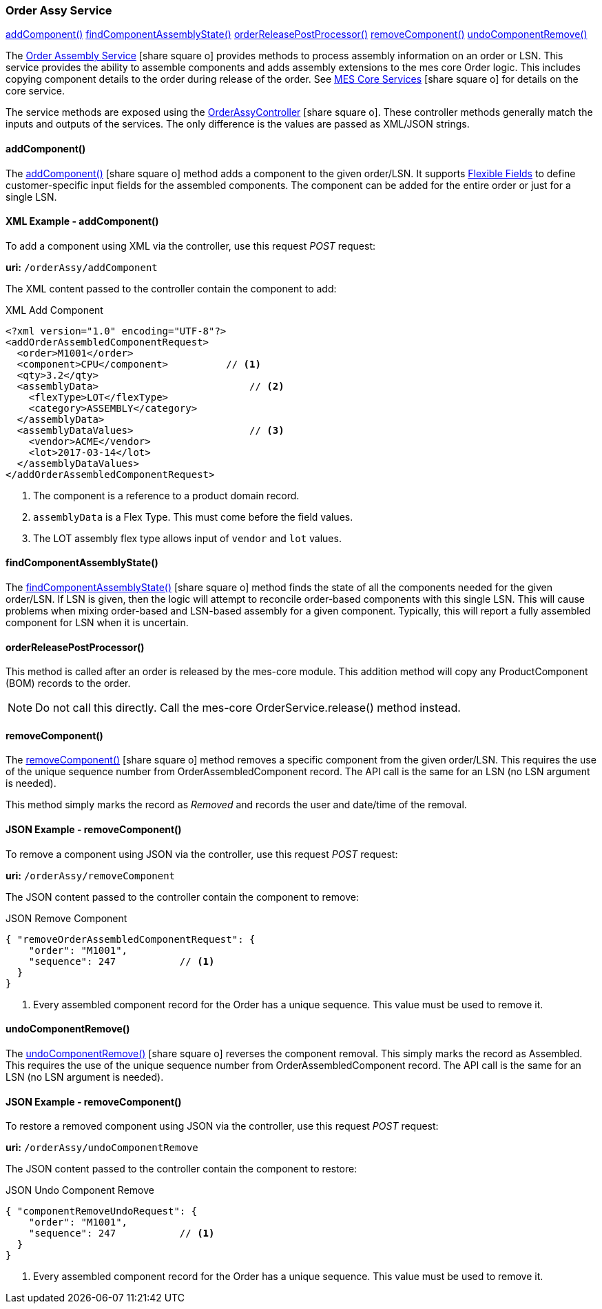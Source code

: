 
=== Order Assy Service

ifeval::["{backend}" != "pdf"]

[inline-toc]#<<order-assy-add-component,addComponent()>>#
[inline-toc]#<<order-assy-find-component-assembly-state,findComponentAssemblyState()>>#
[inline-toc]#<<order-assy-order-release-post-processor,orderReleasePostProcessor()>>#
[inline-toc]#<<order-assy-remove-component,removeComponent()>>#
[inline-toc]#<<order-assy-undo-component-remove,undoComponentRemove()>>#

endif::[]

The link:reference.html#order-assy-service[Order Assembly Service^] icon:share-square-o[role="link-blue"]
provides methods to process assembly information on an order or LSN.
This service provides the ability to assemble components and adds assembly
extensions to the mes core Order logic.
This includes copying component details to the order during release of the order.
See link:{mes-core-path}/guide.html#services[MES Core Services^] icon:share-square-o[role="link-blue"]
for details on the core service.

The service methods are exposed using the
link:groovydoc/org/simplemes/mes/assy/demand/OrderAssyController.html[OrderAssyController^]
icon:share-square-o[role="link-blue"].
These controller methods generally match the inputs and outputs of the services.  The only
difference is the values are passed as XML/JSON strings.


[[order-assy-add-component,OrderAssyService.addComponent()]]
==== addComponent()

The link:reference.html#order-assy-add-component[addComponent()^] icon:share-square-o[role="link-blue"]
method adds a component to the given order/LSN.  It supports
<<{eframe-path}/guide.adoc#flexible-fields,Flexible Fields>> to define customer-specific input fields
for the assembled components.
The component can be added for the entire order or just for a single LSN.

[[order-assy-add-component-example]]
==== XML Example - addComponent()

To add a component using XML via the controller, use this request _POST_ request:

*uri:* `/orderAssy/addComponent`

The XML content passed to the controller contain the component to add:

[source,xml]
.XML Add Component
----
<?xml version="1.0" encoding="UTF-8"?>
<addOrderAssembledComponentRequest>
  <order>M1001</order>
  <component>CPU</component>          // <1>
  <qty>3.2</qty>
  <assemblyData>                          // <2>
    <flexType>LOT</flexType>
    <category>ASSEMBLY</category>
  </assemblyData>
  <assemblyDataValues>                    // <3>
    <vendor>ACME</vendor>
    <lot>2017-03-14</lot>
  </assemblyDataValues>
</addOrderAssembledComponentRequest>
----
<1> The component is a reference to a product domain record.
<2> `assemblyData` is a Flex Type.  This must come before the field values.
<3> The LOT assembly flex type allows input of `vendor` and `lot` values.


[[order-assy-find-component-assembly-state,OrderAssyService.findComponentAssemblyState()]]
==== findComponentAssemblyState()

The link:reference.html#order-assy-find-component-assembly-state[findComponentAssemblyState()^]
icon:share-square-o[role="link-blue"]
method finds the state of all the components needed for the given order/LSN.
If LSN is given, then the logic will attempt to reconcile order-based components
with this single LSN.  This will cause problems when mixing order-based and LSN-based
assembly for a given component. Typically, this will report a fully assembled component for LSN
when it is uncertain.

[[order-assy-order-release-post-processor,orderReleasePostProcessor()]]
==== orderReleasePostProcessor()

This method is called after an order is released by the mes-core module.
This addition method will copy any ProductComponent (BOM) records to the order.

NOTE: Do not call this directly.  Call the mes-core OrderService.release() method instead.


[[order-assy-remove-component,OrderAssyService.removeComponent()]]
==== removeComponent()

The link:reference.html#order-assy-remove-component[removeComponent()^] icon:share-square-o[role="link-blue"]
method removes a specific component from the given order/LSN.  This requires the use of
the unique sequence number from OrderAssembledComponent record.
The API call is the same for an LSN (no LSN argument is needed).

This method simply marks the record as _Removed_ and records the user and date/time of the removal.

==== JSON Example - removeComponent()

To remove a component using JSON via the controller, use this request _POST_ request:

*uri:* `/orderAssy/removeComponent`

The JSON content passed to the controller contain the component to remove:

[source,json]
.JSON Remove Component
----
{ "removeOrderAssembledComponentRequest": {
    "order": "M1001",
    "sequence": 247           // <1>
  }
}
----
<1> Every assembled component record for the Order has a unique sequence.  This value must be used to remove it.



[[order-assy-undo-component-remove,OrderAssyService.undoComponentRemove()]]
==== undoComponentRemove()


The link:reference.html#order-assy-undo-component-remove[undoComponentRemove()^] icon:share-square-o[role="link-blue"]
reverses the component removal.  This simply marks the record as Assembled.
This requires the use of the unique sequence number from OrderAssembledComponent
record. The API call is the same for an LSN (no LSN argument is needed).

==== JSON Example - removeComponent()

To restore a removed component using JSON via the controller, use this request _POST_ request:

*uri:* `/orderAssy/undoComponentRemove`

The JSON content passed to the controller contain the component to restore:

[source,json]
.JSON Undo Component Remove
----
{ "componentRemoveUndoRequest": {
    "order": "M1001",
    "sequence": 247           // <1>
  }
}
----
<1> Every assembled component record for the Order has a unique sequence.  This value must be used to remove it.

